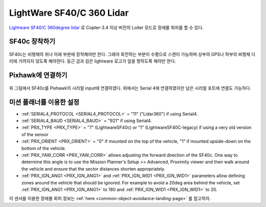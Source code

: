 .. _common-lightware-sf40c-objectavoidance:

==========================
LightWare SF40/C 360 Lidar
==========================

`Lightware SF40/C 360degree lidar <https://lightware.co.za/collections/lidar-rangefinders/products/sf40-c-100-m>`__ 로 Copter-3.4 이상 버전의 Loiter 모드로  장애물 회피를 할 수 있다.

.. 경고::

   이 기능은 다양한 경우에 대해서 테스트하지 못하였으므로 사용시 주의해야만 한다.

..  youtube:: BDBSpR1Dw_8
    :width: 100%

SF40c 장착하기
------------------

   .. image:: ../../../images/lightware-sf40c.png
       :target: ../_images/lightware-sf40c.png
       :width: 300px

SF40c는 비행체의 위나 아래 부분에 장착해야만 한다. 그래야 회전하는 부분이 수평으로 스캔이 가능하며 상부의 GPS나 하부의 비행체 다리에 가려지지 않도록 해야한다. 둥근 금과 검은 lightware 로고가 앞을 향하도록 해야만 한다.
    
Pixhawk에 연결하기
---------------------------

   .. image:: ../../../images/lightware-sf40c-pixhawk.png
       :target: ../_images/lightware-sf40c-pixhawk.png

위 그림에서 SF40c를 Pixhawk의 시리얼 input에 연결하였다. 위에서는 Serial 4에 연결하였지만 남은 시리얼 포트에 연결도 가능하다.

미션 플래너를 이용한 설정
----------------------------------------

- :ref:`SERIAL4_PROTOCOL <SERIAL4_PROTOCOL>` = "11" ("Lidar360") if using Serial4.
- :ref:`SERIAL4_BAUD <SERIAL4_BAUD>` =  "921" if using Serial4.
- :ref:`PRX_TYPE <PRX_TYPE>` = "7" (LightwareSF40c) or "1" (LightwareSF40C-legacy) if using a very old version of the sensor
- :ref:`PRX_ORIENT <PRX_ORIENT>` = "0" if mounted on the top of the vehicle, "1" if mounted upside-down on the bottom of the vehicle.
- :ref:`PRX_YAW_CORR <PRX_YAW_CORR>` allows adjusting the forward direction of the SF40c.  One way to determine this angle is to use the Mission Planner's Setup >> Advanced, Proximity viewer and then walk around the vehicle and ensure that the sector distances shorten appropriately.
- :ref:`PRX_IGN_ANG1 <PRX_IGN_ANG1>` and :ref:`PRX_IGN_WID1 <PRX_IGN_WID1>` parameters allow defining zones around the vehicle that should be ignored.  For example to avoid a 20deg area behind the vehicle, set :ref:`PRX_IGN_ANG1 <PRX_IGN_ANG1>` to 180 and :ref:`PRX_IGN_WID1 <PRX_IGN_WID1>` to 20.

이 센서를 이용한 장애물 회피 정보는 :ref:`here <common-object-avoidance-landing-page>` 를 참고하자.
